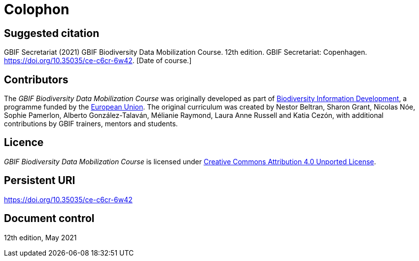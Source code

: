 = Colophon

== Suggested citation

GBIF Secretariat (2021) GBIF Biodiversity Data Mobilization Course. 12th edition. GBIF Secretariat: Copenhagen. https://doi.org/10.35035/ce-c6cr-6w42. [Date of course.]

== Contributors

The _GBIF Biodiversity Data Mobilization Course_ was originally developed as part of https://www.gbif.org/bid[Biodiversity Information Development^], a programme funded by the https://europa.eu[European Union^]. The original curriculum was created by Nestor Beltran, Sharon Grant, Nicolas Nóe, Sophie Pamerlon, Alberto González-Talaván, Mélianie Raymond, Laura Anne Russell and Katia Cezón, with additional contributions by GBIF trainers, mentors and students.

== Licence

_GBIF Biodiversity Data Mobilization Course_ is licensed under https://creativecommons.org/licenses/by/4.0[Creative Commons Attribution 4.0 Unported License].

== Persistent URI

https://doi.org/10.35035/ce-c6cr-6w42

== Document control

12th edition, May 2021
